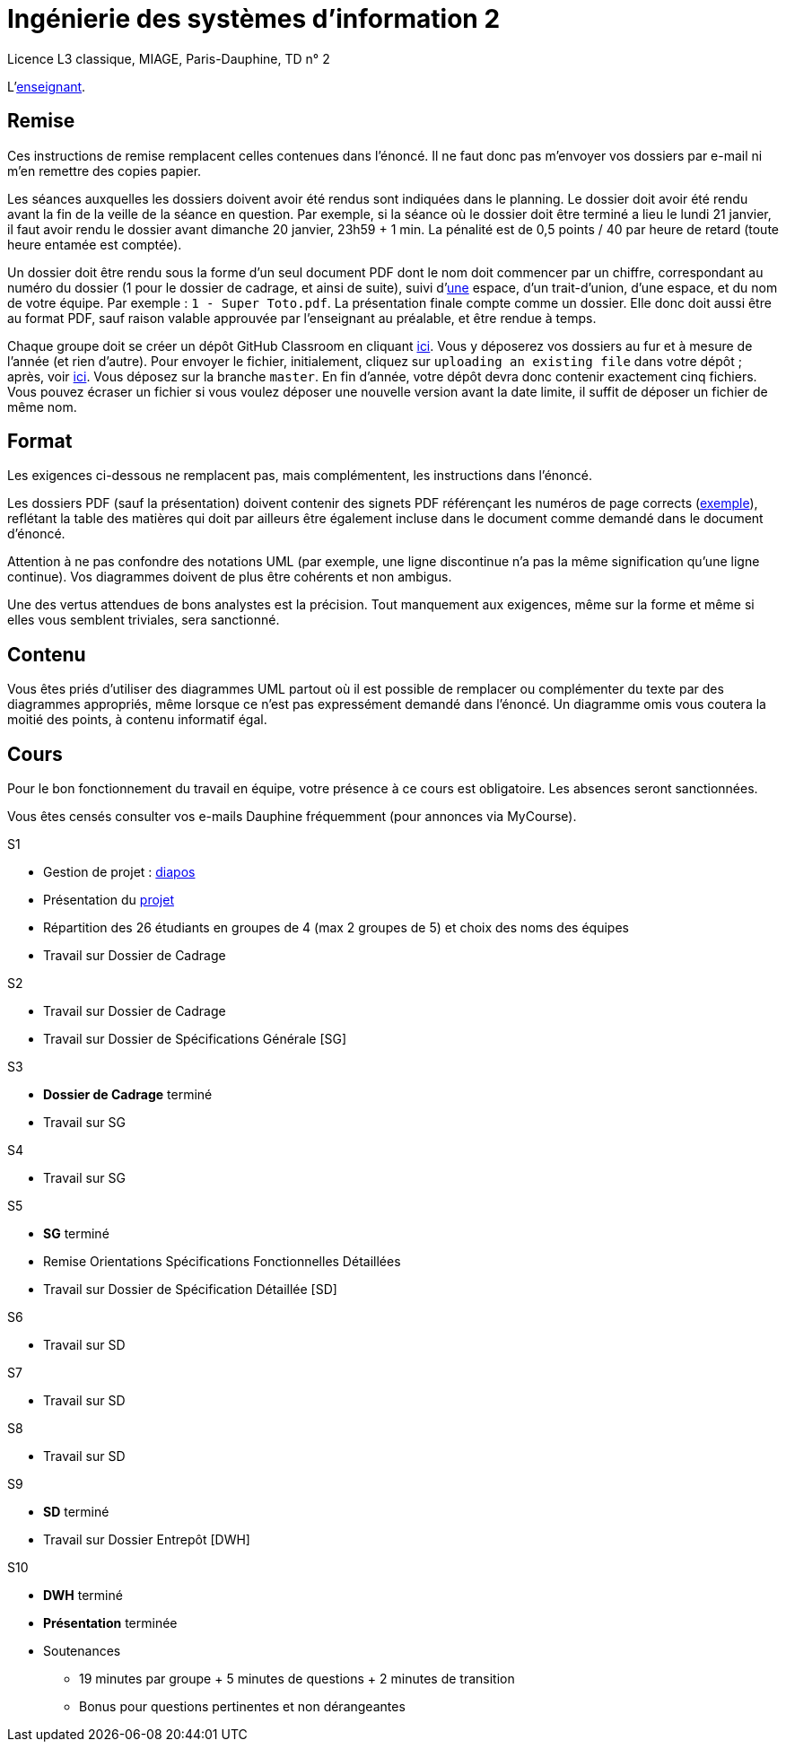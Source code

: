 = Ingénierie des systèmes d'information 2

Licence L3 classique, MIAGE, Paris-Dauphine, TD n° 2

L’link:https://www.ent.dauphine.fr/annuaire/index.php?param0=fiche&param1=ocailloux[enseignant].

== Remise
Ces instructions de remise remplacent celles contenues dans l’énoncé. Il ne faut donc pas m’envoyer vos dossiers par e-mail ni m’en remettre des copies papier.

Les séances auxquelles les dossiers doivent avoir été rendus sont indiquées dans le planning. Le dossier doit avoir été rendu avant la fin de la veille de la séance en question. Par exemple, si la séance où le dossier doit être terminé a lieu le lundi 21 janvier, il faut avoir rendu le dossier avant dimanche 20 janvier, 23h59 + 1 min. La pénalité est de 0,5 points / 40 par heure de retard (toute heure entamée est comptée).

Un dossier doit être rendu sous la forme d’un seul document PDF dont le nom doit commencer par un chiffre, correspondant au numéro du dossier (1 pour le dossier de cadrage, et ainsi de suite), suivi d’link:https://fr.wikipedia.org/wiki/Espace_(typographie)[une] espace, d’un trait-d’union, d’une espace, et du nom de votre équipe. Par exemple : `1 - Super Toto.pdf`. La présentation finale compte comme un dossier. Elle donc doit aussi être au format PDF, sauf raison valable approuvée par l’enseignant au préalable, et être rendue à temps.

Chaque groupe doit se créer un dépôt GitHub Classroom en cliquant https://classroom.github.com/g/A0Q2ZHc0[ici]. Vous y déposerez vos dossiers au fur et à mesure de l’année (et rien d’autre). Pour envoyer le fichier, initialement, cliquez sur `uploading an existing file` dans votre dépôt ; après, voir https://help.github.com/articles/adding-a-file-to-a-repository/[ici]. Vous déposez sur la branche `master`. En fin d’année, votre dépôt devra donc contenir exactement cinq fichiers. Vous pouvez écraser un fichier si vous voulez déposer une nouvelle version avant la date limite, il suffit de déposer un fichier de même nom.

== Format
Les exigences ci-dessous ne remplacent pas, mais complémentent, les instructions dans l’énoncé.

Les dossiers PDF (sauf la présentation) doivent contenir des signets PDF référençant les numéros de page corrects (https://screenshots.debian.net/screenshots/000/015/840/large.png[exemple]), reflétant la table des matières qui doit par ailleurs être également incluse dans le document comme demandé dans le document d’énoncé.

Attention à ne pas confondre des notations UML (par exemple, une ligne discontinue n’a pas la même signification qu’une ligne continue). Vos diagrammes doivent de plus être cohérents et non ambigus.

Une des vertus attendues de bons analystes est la précision. Tout manquement aux exigences, même sur la forme et même si elles vous semblent triviales, sera sanctionné.

== Contenu
Vous êtes priés d’utiliser des diagrammes UML partout où il est possible de remplacer ou complémenter du texte par des diagrammes appropriés, même lorsque ce n’est pas expressément demandé dans l’énoncé. Un diagramme omis vous coutera la moitié des points, à contenu informatif égal.

== Cours
Pour le bon fonctionnement du travail en équipe, votre présence à ce cours est obligatoire. Les absences seront sanctionnées.

Vous êtes censés consulter vos e-mails Dauphine fréquemment (pour annonces via MyCourse).

S1 

* Gestion de projet : https://github.com/oliviercailloux/SI2/raw/master/Cours_ISI2_1819.pdf[diapos]
* Présentation du https://github.com/oliviercailloux/SI2/tree/master/Énoncé[projet]
* Répartition des 26 étudiants en groupes de 4 (max 2 groupes de 5) et choix des noms des équipes
* Travail sur Dossier de Cadrage

S2

* Travail sur Dossier de Cadrage 
* Travail sur Dossier de Spécifications Générale [SG]

S3

* *Dossier de Cadrage* terminé
* Travail sur SG

S4

* Travail sur SG

S5

* *SG* terminé
* Remise Orientations Spécifications Fonctionnelles Détaillées
* Travail sur Dossier de Spécification Détaillée [SD]

S6

* Travail sur SD

S7

* Travail sur SD

S8

* Travail sur SD

S9

* *SD* terminé
* Travail sur Dossier Entrepôt [DWH]

S10

* *DWH* terminé
* *Présentation* terminée
* Soutenances
** 19 minutes par groupe + 5 minutes de questions + 2 minutes de transition
** Bonus pour questions pertinentes et non dérangeantes


